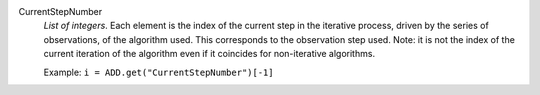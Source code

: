 .. index:: single: CurrentStepNumber

CurrentStepNumber
  *List of integers*. Each element is the index of the current step in the
  iterative process, driven by the series of observations, of the algorithm
  used. This corresponds to the observation step used. Note: it is not the
  index of the current iteration of the algorithm even if it coincides for
  non-iterative algorithms.

  Example:
  ``i = ADD.get("CurrentStepNumber")[-1]``
